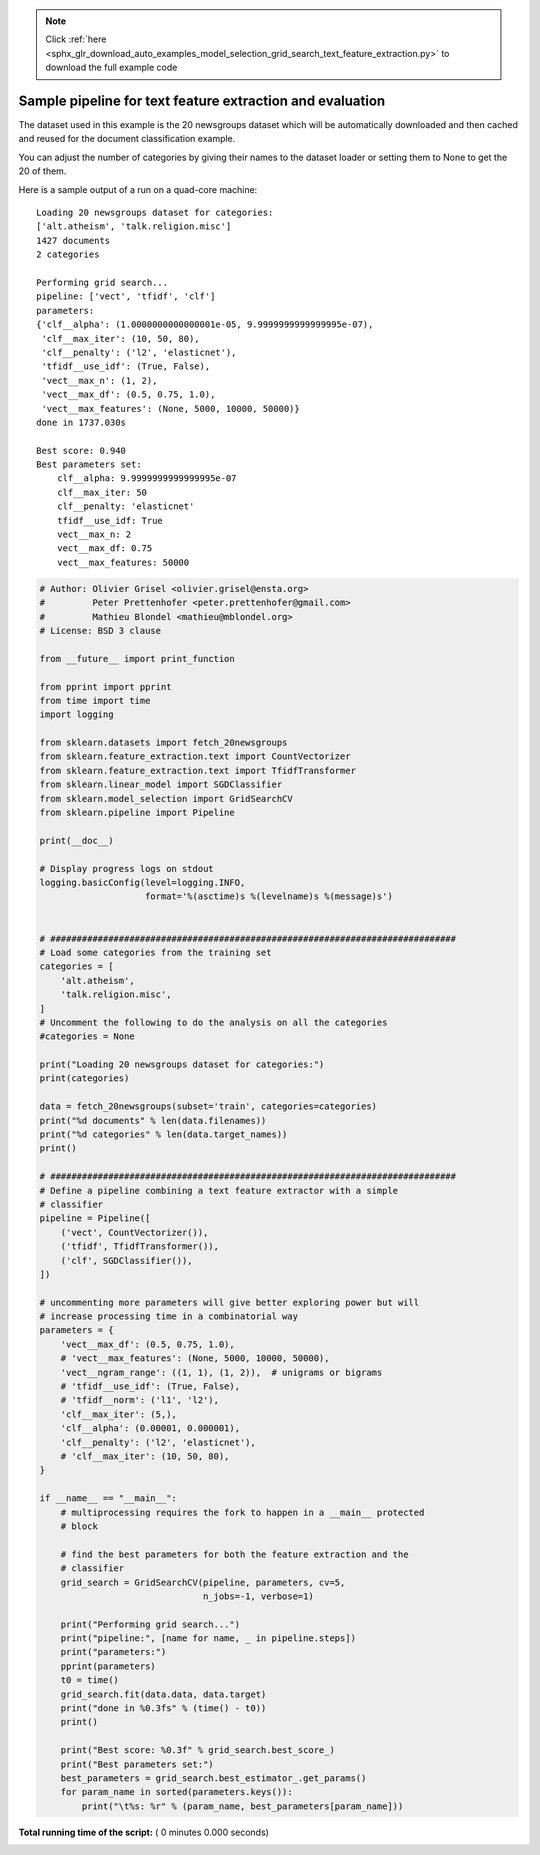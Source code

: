 .. note::
    :class: sphx-glr-download-link-note

    Click :ref:`here <sphx_glr_download_auto_examples_model_selection_grid_search_text_feature_extraction.py>` to download the full example code
.. rst-class:: sphx-glr-example-title

.. _sphx_glr_auto_examples_model_selection_grid_search_text_feature_extraction.py:


==========================================================
Sample pipeline for text feature extraction and evaluation
==========================================================

The dataset used in this example is the 20 newsgroups dataset which will be
automatically downloaded and then cached and reused for the document
classification example.

You can adjust the number of categories by giving their names to the dataset
loader or setting them to None to get the 20 of them.

Here is a sample output of a run on a quad-core machine::

  Loading 20 newsgroups dataset for categories:
  ['alt.atheism', 'talk.religion.misc']
  1427 documents
  2 categories

  Performing grid search...
  pipeline: ['vect', 'tfidf', 'clf']
  parameters:
  {'clf__alpha': (1.0000000000000001e-05, 9.9999999999999995e-07),
   'clf__max_iter': (10, 50, 80),
   'clf__penalty': ('l2', 'elasticnet'),
   'tfidf__use_idf': (True, False),
   'vect__max_n': (1, 2),
   'vect__max_df': (0.5, 0.75, 1.0),
   'vect__max_features': (None, 5000, 10000, 50000)}
  done in 1737.030s

  Best score: 0.940
  Best parameters set:
      clf__alpha: 9.9999999999999995e-07
      clf__max_iter: 50
      clf__penalty: 'elasticnet'
      tfidf__use_idf: True
      vect__max_n: 2
      vect__max_df: 0.75
      vect__max_features: 50000




.. code-block:: python


    # Author: Olivier Grisel <olivier.grisel@ensta.org>
    #         Peter Prettenhofer <peter.prettenhofer@gmail.com>
    #         Mathieu Blondel <mathieu@mblondel.org>
    # License: BSD 3 clause

    from __future__ import print_function

    from pprint import pprint
    from time import time
    import logging

    from sklearn.datasets import fetch_20newsgroups
    from sklearn.feature_extraction.text import CountVectorizer
    from sklearn.feature_extraction.text import TfidfTransformer
    from sklearn.linear_model import SGDClassifier
    from sklearn.model_selection import GridSearchCV
    from sklearn.pipeline import Pipeline

    print(__doc__)

    # Display progress logs on stdout
    logging.basicConfig(level=logging.INFO,
                        format='%(asctime)s %(levelname)s %(message)s')


    # #############################################################################
    # Load some categories from the training set
    categories = [
        'alt.atheism',
        'talk.religion.misc',
    ]
    # Uncomment the following to do the analysis on all the categories
    #categories = None

    print("Loading 20 newsgroups dataset for categories:")
    print(categories)

    data = fetch_20newsgroups(subset='train', categories=categories)
    print("%d documents" % len(data.filenames))
    print("%d categories" % len(data.target_names))
    print()

    # #############################################################################
    # Define a pipeline combining a text feature extractor with a simple
    # classifier
    pipeline = Pipeline([
        ('vect', CountVectorizer()),
        ('tfidf', TfidfTransformer()),
        ('clf', SGDClassifier()),
    ])

    # uncommenting more parameters will give better exploring power but will
    # increase processing time in a combinatorial way
    parameters = {
        'vect__max_df': (0.5, 0.75, 1.0),
        # 'vect__max_features': (None, 5000, 10000, 50000),
        'vect__ngram_range': ((1, 1), (1, 2)),  # unigrams or bigrams
        # 'tfidf__use_idf': (True, False),
        # 'tfidf__norm': ('l1', 'l2'),
        'clf__max_iter': (5,),
        'clf__alpha': (0.00001, 0.000001),
        'clf__penalty': ('l2', 'elasticnet'),
        # 'clf__max_iter': (10, 50, 80),
    }

    if __name__ == "__main__":
        # multiprocessing requires the fork to happen in a __main__ protected
        # block

        # find the best parameters for both the feature extraction and the
        # classifier
        grid_search = GridSearchCV(pipeline, parameters, cv=5,
                                   n_jobs=-1, verbose=1)

        print("Performing grid search...")
        print("pipeline:", [name for name, _ in pipeline.steps])
        print("parameters:")
        pprint(parameters)
        t0 = time()
        grid_search.fit(data.data, data.target)
        print("done in %0.3fs" % (time() - t0))
        print()

        print("Best score: %0.3f" % grid_search.best_score_)
        print("Best parameters set:")
        best_parameters = grid_search.best_estimator_.get_params()
        for param_name in sorted(parameters.keys()):
            print("\t%s: %r" % (param_name, best_parameters[param_name]))

**Total running time of the script:** ( 0 minutes  0.000 seconds)


.. _sphx_glr_download_auto_examples_model_selection_grid_search_text_feature_extraction.py:


.. only :: html

 .. container:: sphx-glr-footer
    :class: sphx-glr-footer-example



  .. container:: sphx-glr-download

     :download:`Download Python source code: grid_search_text_feature_extraction.py <grid_search_text_feature_extraction.py>`



  .. container:: sphx-glr-download

     :download:`Download Jupyter notebook: grid_search_text_feature_extraction.ipynb <grid_search_text_feature_extraction.ipynb>`


.. only:: html

 .. rst-class:: sphx-glr-signature

    `Gallery generated by Sphinx-Gallery <https://sphinx-gallery.readthedocs.io>`_
